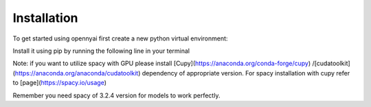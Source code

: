 Installation
============

To get started using opennyai first create a new python virtual environment:

.. code-block::
    python3 -m venv /path/to/new/virtual/environment
    source /path/to/new/virtual/environment/bin/activate

Install it using pip by running the following line in your terminal

.. code-block::
    pip install opennyai

Note: if you want to utilize spacy with GPU please install [Cupy](https://anaconda.org/conda-forge/cupy)
/[cudatoolkit](https://anaconda.org/anaconda/cudatoolkit) dependency of appropriate version. For spacy installation with
cupy refer to [page](https://spacy.io/usage)

Remember you need spacy of 3.2.4 version for models to work perfectly.
